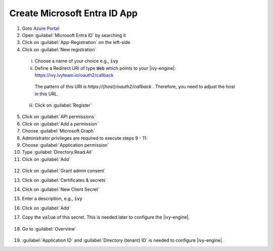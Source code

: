 .. _microsoft-entra-id-app:

Create Microsoft Entra ID App
-----------------------------

1. Goto `Azure Portal <https://portal.azure.com>`_
2. Open :guilabel:`Microsoft Entra ID` by searching it
3. Click on :guilabel:`App-Registration` on the left-side
4. Click on :guilabel:`New registration`

  .. figure:: /_images/identity-provider/azure-1.png
    :alt: New registration

  i. Choose a name of your choice e.g., :code:`ivy`
  ii. Define a Redirect URI of type :code:`Web` which points to your |ivy-engine|: https://ivy.ivyteam.io/oauth2/callback
    
    The pattern of this URI is `https://{host}/oauth2/callback` . 
    Therefore, you need to adjust the host in this URL. 
  
  iii. Click on :guilabel:`Register`

5. Click on :guilabel:`API permissions`
6. Click on :guilabel:`Add a permission`
7. Choose :guilabel:`Microsoft Graph`
8. Administrator privileges are required to execute steps 9 - 11:
9. Choose :guilabel:`Application permission`
10. Type :guilabel:`Directory.Read.All`
11. Click on :guilabel:`Add`

  .. figure:: /_images/identity-provider/azure-2.png
    :alt: Permission

  .. figure:: /_images/identity-provider/azure-3.png
    :alt: Grant Permission

12. Click on :guilabel:`Grant admin consent`
13. Click on :guilabel:`Certificates & secrets`
14. Click on :guilabel:`New Client Secret`
15. Enter a description, e.g., :code:`ivy`
16. Click on :guilabel:`Add`
17. Copy the :code:`value` of this secret. This is needed later to configure the |ivy-engine|.

    .. figure:: /_images/identity-provider/azure-4.png
      :alt: Secret

18. Go to :guilabel:`Overview`

  .. figure:: /_images/identity-provider/azure-5.png
      :alt: Secret

19. :guilabel:`Application ID` and :guilabel:`Directory (tenant) ID` is needed to configure |ivy-engine|.
